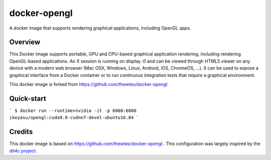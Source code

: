 docker-opengl
=============
A docker image that supports rendering graphical applications, including OpenGL apps.

Overview
--------

This Docker image supports portable, GPU and CPU-based graphical application
rendering, including rendering OpenGL-based applications. An X session is
running on display `:0` and can be viewed through HTML5 viewer on any device
with a modern web browser (Mac OSX, Windows, Linux, Android, iOS, ChromeOS,
...). It can be used to expose a graphical interface from a Docker container
or to run continuous integration tests that require a graphical environment.

This docker image is forked from https://github.com/thewtex/docker-opengl

Quick-start
-----------

```
$ docker run --runtime=nvidia -it -p 6080:6080 ikeyasu/opengl:cuda9.0-cudnn7-devel-ubuntu16.04
```

Credits
-------

This docker image is based on https://github.com/thewtex/docker-opengl .
This configuration was largely inspired by the `dit4c project <https://dit4c.github.io>`_.
